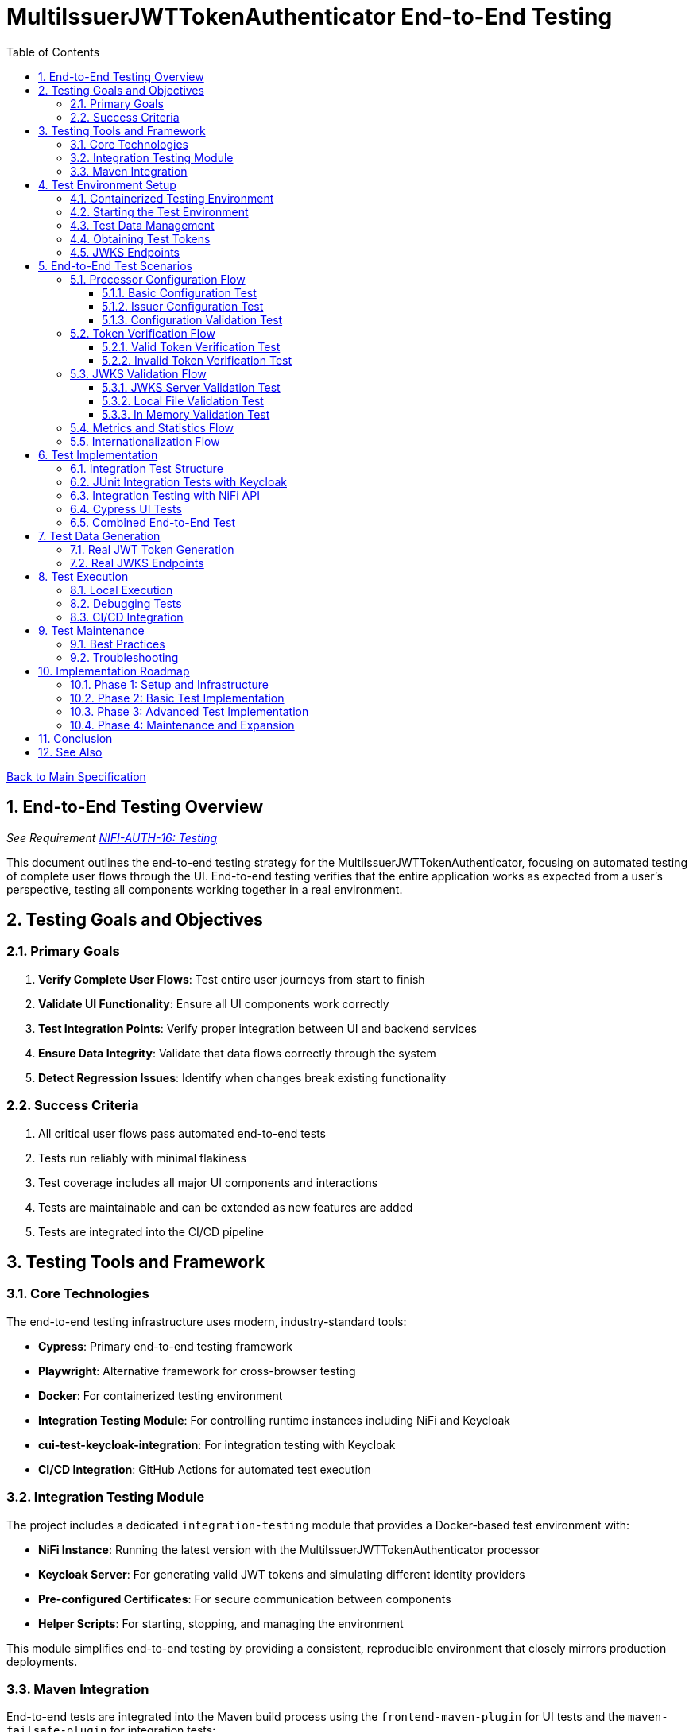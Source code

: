 = MultiIssuerJWTTokenAuthenticator End-to-End Testing
:toc:
:toclevels: 3
:toc-title: Table of Contents
:sectnums:

link:../Specification.adoc[Back to Main Specification]

== End-to-End Testing Overview
_See Requirement link:../Requirements.adoc#NIFI-AUTH-16[NIFI-AUTH-16: Testing]_

This document outlines the end-to-end testing strategy for the MultiIssuerJWTTokenAuthenticator, focusing on automated testing of complete user flows through the UI. End-to-end testing verifies that the entire application works as expected from a user's perspective, testing all components working together in a real environment.

== Testing Goals and Objectives

=== Primary Goals

1. **Verify Complete User Flows**: Test entire user journeys from start to finish
2. **Validate UI Functionality**: Ensure all UI components work correctly
3. **Test Integration Points**: Verify proper integration between UI and backend services
4. **Ensure Data Integrity**: Validate that data flows correctly through the system
5. **Detect Regression Issues**: Identify when changes break existing functionality

=== Success Criteria

1. All critical user flows pass automated end-to-end tests
2. Tests run reliably with minimal flakiness
3. Test coverage includes all major UI components and interactions
4. Tests are maintainable and can be extended as new features are added
5. Tests are integrated into the CI/CD pipeline

== Testing Tools and Framework

=== Core Technologies

The end-to-end testing infrastructure uses modern, industry-standard tools:

* **Cypress**: Primary end-to-end testing framework
* **Playwright**: Alternative framework for cross-browser testing
* **Docker**: For containerized testing environment
* **Integration Testing Module**: For controlling runtime instances including NiFi and Keycloak
* **cui-test-keycloak-integration**: For integration testing with Keycloak
* **CI/CD Integration**: GitHub Actions for automated test execution

=== Integration Testing Module

The project includes a dedicated `integration-testing` module that provides a Docker-based test environment with:

* **NiFi Instance**: Running the latest version with the MultiIssuerJWTTokenAuthenticator processor
* **Keycloak Server**: For generating valid JWT tokens and simulating different identity providers
* **Pre-configured Certificates**: For secure communication between components
* **Helper Scripts**: For starting, stopping, and managing the environment

This module simplifies end-to-end testing by providing a consistent, reproducible environment that closely mirrors production deployments.

=== Maven Integration

End-to-end tests are integrated into the Maven build process using the `frontend-maven-plugin` for UI tests and the `maven-failsafe-plugin` for integration tests:

[source,xml]
----
<plugin>
    <groupId>org.apache.maven.plugins</groupId>
    <artifactId>maven-failsafe-plugin</artifactId>
    <executions>
        <execution>
            <goals>
                <goal>integration-test</goal>
                <goal>verify</goal>
            </goals>
            <configuration>
                <systemPropertyVariables>
                    <nifi.url>https://localhost:9095/nifi/</nifi.url>
                    <keycloak.url>http://localhost:9080/</keycloak.url>
                    <keycloak.secure.url>https://localhost:9085/</keycloak.secure.url>
                </systemPropertyVariables>
            </configuration>
        </execution>
    </executions>
</plugin>
----

For UI testing, the `frontend-maven-plugin` is used:

[source,xml]
----
<plugin>
    <groupId>com.github.eirslett</groupId>
    <artifactId>frontend-maven-plugin</artifactId>
    <version>${version.frontend-maven-plugin}</version>
    <configuration>
        <nodeVersion>${version.nodejs}</nodeVersion>
        <installDirectory>target</installDirectory>
    </configuration>
    <executions>
        <execution>
            <id>cypress-run</id>
            <goals>
                <goal>npm</goal>
            </goals>
            <phase>integration-test</phase>
            <configuration>
                <arguments>run e2e:test</arguments>
            </configuration>
        </execution>
    </executions>
</plugin>
----

== Test Environment Setup

=== Containerized Testing Environment

End-to-end tests run in a containerized environment provided by the `integration-testing` module:

1. **NiFi Instance**: Running on HTTPS port 9095 with the MultiIssuerJWTTokenAuthenticator processor
   * Authentication with SingleUserLoginIdentityProvider
   * Credentials: admin/adminadminadmin
   * Processor mounted via volume for easy updates during development

2. **Keycloak Server**: Running on HTTP port 9080 and HTTPS port 9085
   * Admin credentials: admin/admin
   * Pre-configured realm (`oauth_integration_tests`) with:
     * Test user: testUser/drowssap
     * Test client: test_client/yTKslWLtf4giJcWCaoVJ20H8sy6STexM

3. **Certificate Configuration**:
   * Self-signed certificate for localhost (1 year validity)
   * NiFi: PKCS12 format (keystore.p12, truststore.p12)
   * Keycloak: PEM format (localhost.crt, localhost.key)

4. **Browser Environment**: Chrome, Firefox, and Edge for cross-browser testing

=== Starting the Test Environment

To start the test environment:

[source,bash]
----
# From the project root
./integration-testing/src/main/docker/run-test-container.sh
----

This script:
1. Builds the processor NAR file
2. Checks certificates
3. Starts the NiFi and Keycloak containers
4. Waits for the services to be healthy

To stop the environment:

[source,bash]
----
./integration-testing/src/main/docker/stop-test-container.sh
----

=== Test Data Management

Test data is managed through:

1. **Predefined Configurations**: Standard processor configurations for different test scenarios
2. **Token Generation**: Real JWT tokens from the Keycloak instance
3. **JWKS Endpoints**: Real JWKS endpoints from the Keycloak instance
4. **Test Users and Roles**: Predefined users with different permissions in the Keycloak realm

=== Obtaining Test Tokens

To obtain a test token from Keycloak:

[source,bash]
----
curl -X POST \
  http://localhost:9080/realms/oauth_integration_tests/protocol/openid-connect/token \
  -H 'Content-Type: application/x-www-form-urlencoded' \
  -d 'grant_type=password&client_id=test_client&client_secret=yTKslWLtf4giJcWCaoVJ20H8sy6STexM&username=testUser&password=drowssap'
----

This returns a JSON response containing an `access_token` that can be used for testing.

=== JWKS Endpoints

The Keycloak instance provides real JWKS endpoints:

* HTTP: `http://keycloak:9080/realms/oauth_integration_tests/protocol/openid-connect/certs`
* HTTPS: `https://keycloak:9085/realms/oauth_integration_tests/protocol/openid-connect/certs`

These endpoints can be used to configure the processor for testing.

== End-to-End Test Scenarios

=== Processor Configuration Flow

==== Basic Configuration Test

Tests the basic configuration flow:

1. Navigate to NiFi canvas
2. Add MultiIssuerJWTTokenAuthenticator processor
3. Configure basic properties (token location, header name)
4. Configure advanced properties (token size, refresh interval)
5. Save configuration
6. Verify configuration is persisted correctly

==== Issuer Configuration Test

Tests the issuer configuration flow:

1. Navigate to processor configuration
2. Add a new issuer with JWKS-Server type
3. Enter JWKS URL and validate connection
4. Configure audience, scopes, and roles
5. Save issuer configuration
6. Verify issuer is added to the processor configuration
7. Repeat for Local File and In Memory issuer types

==== Configuration Validation Test

Tests configuration validation:

1. Enter invalid values for properties
2. Verify appropriate validation errors are displayed
3. Enter valid values
4. Verify validation passes
5. Test required vs. optional fields

=== Token Verification Flow

==== Valid Token Verification Test

Tests the token verification flow with valid tokens:

1. Navigate to the Verification tab
2. Paste a valid JWT token
3. Click Verify Token
4. Verify token details are displayed correctly
5. Verify claims are parsed and displayed
6. Test tokens from different issuers

==== Invalid Token Verification Test

Tests the token verification flow with invalid tokens:

1. Test with expired token
2. Test with token from unknown issuer
3. Test with token having invalid signature
4. Test with token missing required claims
5. Test with malformed token
6. Verify appropriate error messages are displayed

=== JWKS Validation Flow

==== JWKS Server Validation Test

Tests the JWKS server validation flow:

1. Enter valid JWKS server URL
2. Click Validate button
3. Verify successful validation message
4. Test with invalid URL
5. Test with URL returning invalid JWKS
6. Test with URL returning error status
7. Verify appropriate error messages are displayed

==== Local File Validation Test

Tests the local file validation flow:

1. Enter valid file path
2. Click Validate button
3. Verify successful validation message
4. Test with non-existent file
5. Test with file containing invalid JWKS
6. Verify appropriate error messages are displayed

==== In Memory Validation Test

Tests the in-memory JWKS validation flow:

1. Paste valid JWKS content
2. Click Validate button
3. Verify successful validation message
4. Test with invalid JWKS content
5. Verify appropriate error messages are displayed

=== Metrics and Statistics Flow

Tests the metrics and statistics display:

1. Process flow files with valid and invalid tokens
2. Navigate to Metrics tab
3. Verify metrics are updated correctly
4. Verify statistics reflect actual processing results
5. Test metrics reset functionality

=== Internationalization Flow

Tests the internationalization support:

1. Change browser language setting
2. Verify UI elements are displayed in the correct language
3. Test with different languages (English, German, etc.)
4. Verify error messages are translated correctly

== Test Implementation

=== Integration Test Structure

The end-to-end tests are implemented using a combination of:

1. **JUnit Integration Tests**: For testing backend functionality with real services
2. **Cypress Tests**: For testing UI interactions and user flows
3. **cui-test-keycloak-integration**: For Keycloak integration testing

The test structure follows this organization:

```
src/test/java/
├── integration/
│   ├── KeycloakIntegrationTest.java
│   ├── NifiProcessorTest.java
│   └── EndToEndFlowTest.java
└── cypress/
    ├── fixtures/
    │   └── tokens/
    │       ├── valid-tokens.json
    │       └── invalid-tokens.json
    ├── integration/
    │   ├── configuration/
    │   │   ├── basic-configuration.spec.js
    │   │   └── issuer-configuration.spec.js
    │   ├── verification/
    │   │   ├── token-verification.spec.js
    │   │   └── jwks-validation.spec.js
    │   └── metrics/
    │       └── metrics-display.spec.js
    └── support/
        ├── commands.js
        └── index.js
```

=== JUnit Integration Tests with Keycloak

Integration tests use the `cui-test-keycloak-integration` library to interact with the Keycloak instance:

[source,java]
----
@ExtendWith(KeycloakExtension.class)
public class KeycloakIntegrationTest {

    @Test
    void shouldObtainValidToken(KeycloakContainer keycloak) {
        // Get token from Keycloak
        String token = obtainToken(keycloak.getAuthServerUrl());

        // Verify token is valid
        assertNotNull(token);

        // Use token to test processor
        testProcessorWithToken(token);
    }

    private String obtainToken(String authServerUrl) {
        // Create Keycloak client
        Keycloak keycloak = KeycloakBuilder.builder()
            .serverUrl(authServerUrl)
            .realm(TestRealm.REALM_NAME)
            .clientId(TestRealm.CLIENT_ID)
            .clientSecret(TestRealm.CLIENT_SECRET)
            .username(TestRealm.TEST_USER)
            .password(TestRealm.TEST_PASSWORD)
            .build();

        // Get token
        AccessTokenResponse response = keycloak.tokenManager().getAccessToken();
        return response.getToken();
    }

    private void testProcessorWithToken(String token) {
        // Test processor with token
        // ...
    }
}
----

=== Integration Testing with NiFi API

For testing the processor in a running NiFi instance:

[source,java]
----
public class NifiProcessorTest {

    private static final String NIFI_URL = "https://localhost:9095/nifi/";
    private static final String ADMIN_USER = "admin";
    private static final String ADMIN_PASSWORD = "adminadminadmin";

    @Test
    void shouldProcessTokenSuccessfully() throws Exception {
        // Create NiFi client
        NiFiClient client = createNiFiClient();

        // Deploy test flow with processor
        String processGroupId = deployTestFlow(client);

        // Get token from Keycloak
        String token = obtainKeycloakToken();

        // Create test data with token
        byte[] testData = "Test data".getBytes();
        Map<String, String> attributes = Map.of(
            "Authorization", "Bearer " + token
        );

        // Submit test data to input port
        submitToInputPort(client, processGroupId, "input", testData, attributes);

        // Wait for processing to complete
        Thread.sleep(2000);

        // Verify output from output port
        List<FlowFileEntity> outputFlowFiles = getOutputFlowFiles(client, processGroupId, "output");

        // Verify results
        assertFalse(outputFlowFiles.isEmpty());
        FlowFileEntity flowFile = outputFlowFiles.get(0);
        assertTrue(flowFile.getAttributes().containsKey("jwt.content.sub"));
        assertEquals("testUser", flowFile.getAttributes().get("jwt.content.sub"));
    }

    private NiFiClient createNiFiClient() {
        // Create NiFi client with SSL context
        // ...
    }

    private String deployTestFlow(NiFiClient client) {
        // Deploy test flow with processor
        // ...
    }

    private String obtainKeycloakToken() {
        // Get token from Keycloak
        // ...
    }

    private void submitToInputPort(NiFiClient client, String processGroupId, 
                                  String portName, byte[] data, Map<String, String> attributes) {
        // Submit data to input port
        // ...
    }

    private List<FlowFileEntity> getOutputFlowFiles(NiFiClient client, 
                                                  String processGroupId, String portName) {
        // Get output flow files
        // ...
    }
}
----

=== Cypress UI Tests

Cypress tests focus on UI interactions and user flows:

[source,javascript]
----
describe('Basic Processor Configuration', () => {
  beforeEach(() => {
    // Login to NiFi and navigate to canvas
    cy.login('admin', 'adminadminadmin');
    cy.visit('https://localhost:9095/nifi/');
    cy.get('#flow-status-container').should('be.visible');
  });

  it('should configure processor with Keycloak JWKS endpoint', () => {
    // Add processor to canvas
    cy.get('.component-button-panel .fa-processor-icon').click();
    cy.get('.processor-type-filter').type('MultiIssuerJWTTokenAuthenticator');
    cy.get('.processor-type-list .selected-processor-type').click();
    cy.get('.processor-config-ok-button').click();

    // Open processor configuration
    cy.get('.processor-icon').rightclick();
    cy.get('.context-menu-item:contains("Configure")').click();

    // Configure basic properties
    cy.get('input[name="jwt.validation.token.location"]').select('AUTHORIZATION_HEADER');
    cy.get('input[name="jwt.validation.token.header"]').clear().type('Authorization');

    // Add Keycloak issuer
    cy.get('.dynamic-property-add-button').click();
    cy.get('.dynamic-property-name').type('keycloak');
    cy.get('.dynamic-property-value').type('http://keycloak:9080/realms/oauth_integration_tests/protocol/openid-connect/certs');

    // Validate JWKS endpoint
    cy.get('.verify-jwks-button').click();
    cy.get('.verification-result').should('contain', 'Connection successful');

    // Save configuration
    cy.get('.processor-config-ok-button').click();
  });
});
----

=== Combined End-to-End Test

For a complete end-to-end test that combines all components:

[source,java]
----
@ExtendWith(KeycloakExtension.class)
public class EndToEndFlowTest {

    @Test
    void shouldProcessTokenEndToEnd(KeycloakContainer keycloak) throws Exception {
        // 1. Get token from Keycloak
        String token = obtainToken(keycloak);

        // 2. Deploy test flow with processor in NiFi
        NiFiClient client = createNiFiClient();
        String processGroupId = deployTestFlow(client);

        // 3. Configure processor with Keycloak JWKS endpoint
        configureProcessor(client, processGroupId, keycloak.getAuthServerUrl());

        // 4. Submit test data with token
        byte[] testData = "Test data".getBytes();
        Map<String, String> attributes = Map.of(
            "Authorization", "Bearer " + token
        );
        submitToInputPort(client, processGroupId, "input", testData, attributes);

        // 5. Wait for processing to complete
        Thread.sleep(2000);

        // 6. Verify output
        List<FlowFileEntity> outputFlowFiles = getOutputFlowFiles(client, processGroupId, "output");

        // 7. Verify results
        assertFalse(outputFlowFiles.isEmpty());
        FlowFileEntity flowFile = outputFlowFiles.get(0);
        assertTrue(flowFile.getAttributes().containsKey("jwt.content.sub"));
        assertEquals("testUser", flowFile.getAttributes().get("jwt.content.sub"));
    }

    // Helper methods...
}
----

== Test Data Generation

=== Real JWT Token Generation

For end-to-end testing, real JWT tokens are obtained from the Keycloak instance in the integration-testing environment:

[source,java]
----
/**
 * Utility for obtaining real tokens from Keycloak for testing
 */
public class KeycloakTokenGenerator {

    private static final String KEYCLOAK_URL = "http://localhost:9080";
    private static final String REALM = "oauth_integration_tests";
    private static final String CLIENT_ID = "test_client";
    private static final String CLIENT_SECRET = "yTKslWLtf4giJcWCaoVJ20H8sy6STexM";
    private static final String USERNAME = "testUser";
    private static final String PASSWORD = "drowssap";

    /**
     * Get a valid token from Keycloak
     */
    public static String getValidToken() {
        return getToken(USERNAME, PASSWORD);
    }

    /**
     * Get a token with custom scopes
     */
    public static String getTokenWithScopes(String... scopes) {
        // Create token request with specific scopes
        return getToken(USERNAME, PASSWORD, String.join(" ", scopes));
    }

    /**
     * Get a token for a specific user
     */
    public static String getToken(String username, String password) {
        return getToken(username, password, null);
    }

    /**
     * Get a token with custom parameters
     */
    private static String getToken(String username, String password, String scope) {
        try {
            // Build the token request
            StringBuilder requestBody = new StringBuilder();
            requestBody.append("grant_type=password");
            requestBody.append("&client_id=").append(URLEncoder.encode(CLIENT_ID, StandardCharsets.UTF_8));
            requestBody.append("&client_secret=").append(URLEncoder.encode(CLIENT_SECRET, StandardCharsets.UTF_8));
            requestBody.append("&username=").append(URLEncoder.encode(username, StandardCharsets.UTF_8));
            requestBody.append("&password=").append(URLEncoder.encode(password, StandardCharsets.UTF_8));

            if (scope != null && !scope.isEmpty()) {
                requestBody.append("&scope=").append(URLEncoder.encode(scope, StandardCharsets.UTF_8));
            }

            // Create HTTP client
            HttpClient client = HttpClient.newBuilder().build();

            // Create request
            HttpRequest request = HttpRequest.newBuilder()
                .uri(URI.create(KEYCLOAK_URL + "/realms/" + REALM + "/protocol/openid-connect/token"))
                .header("Content-Type", "application/x-www-form-urlencoded")
                .POST(HttpRequest.BodyPublishers.ofString(requestBody.toString()))
                .build();

            // Send request and get response
            HttpResponse<String> response = client.send(request, HttpResponse.BodyHandlers.ofString());

            // Parse JSON response
            ObjectMapper mapper = new ObjectMapper();
            JsonNode root = mapper.readTree(response.body());

            // Return access token
            return root.get("access_token").asText();
        } catch (Exception e) {
            throw new RuntimeException("Failed to get token from Keycloak", e);
        }
    }

    /**
     * Save tokens to fixture files for Cypress tests
     */
    public static void saveTokensToFixtures() throws IOException {
        // Create directory for tokens
        Files.createDirectories(Paths.get("cypress/fixtures/tokens"));

        // Get tokens
        String validToken = getValidToken();
        String adminToken = getTokenWithScopes("admin");

        // Create token info
        ObjectMapper mapper = new ObjectMapper();

        // Save valid token
        mapper.writeValue(
            Paths.get("cypress/fixtures/tokens/valid-tokens.json").toFile(),
            Map.of(
                "validToken", validToken,
                "adminToken", adminToken,
                "expectedSubject", USERNAME,
                "expectedIssuer", KEYCLOAK_URL + "/realms/" + REALM
            )
        );

        // For invalid tokens, we can use the cui-jwt-validation utilities
        // to tamper with valid tokens
        String expiredToken = JwtTokenTamperingUtil.tamperWithClaim(
            validToken, 
            "exp", 
            Instant.now().minus(1, ChronoUnit.HOURS).getEpochSecond()
        );

        String invalidSignatureToken = JwtTokenTamperingUtil.invalidateSignature(validToken);

        mapper.writeValue(
            Paths.get("cypress/fixtures/tokens/invalid-tokens.json").toFile(),
            Map.of(
                "expiredToken", expiredToken,
                "invalidSignatureToken", invalidSignatureToken
            )
        );
    }
}
----

=== Real JWKS Endpoints

The integration-testing environment provides real JWKS endpoints from the Keycloak instance:

[source,java]
----
/**
 * Utility for working with real JWKS endpoints from Keycloak
 */
public class KeycloakJwksEndpoints {

    /**
     * Get the HTTP JWKS endpoint URL for the Keycloak container
     */
    public static String getHttpJwksUrl() {
        return "http://keycloak:9080/realms/oauth_integration_tests/protocol/openid-connect/certs";
    }

    /**
     * Get the HTTPS JWKS endpoint URL for the Keycloak container
     */
    public static String getHttpsJwksUrl() {
        return "https://keycloak:9085/realms/oauth_integration_tests/protocol/openid-connect/certs";
    }

    /**
     * Get the HTTP JWKS endpoint URL for local access
     */
    public static String getLocalHttpJwksUrl() {
        return "http://localhost:9080/realms/oauth_integration_tests/protocol/openid-connect/certs";
    }

    /**
     * Get the HTTPS JWKS endpoint URL for local access
     */
    public static String getLocalHttpsJwksUrl() {
        return "https://localhost:9085/realms/oauth_integration_tests/protocol/openid-connect/certs";
    }

    /**
     * Fetch and save the JWKS content to a file for offline testing
     */
    public static void saveJwksToFile(String outputPath) throws IOException {
        // Create HTTP client
        HttpClient client = HttpClient.newBuilder()
            .build();

        // Create request
        HttpRequest request = HttpRequest.newBuilder()
            .uri(URI.create(getLocalHttpJwksUrl()))
            .GET()
            .build();

        // Send request and get response
        HttpResponse<String> response = client.send(request, HttpResponse.BodyHandlers.ofString());

        // Save response to file
        Files.writeString(Paths.get(outputPath), response.body());
    }
}
----

== Test Execution

=== Local Execution

To run end-to-end tests locally:

1. Start the integration-testing environment:
+
[source,bash]
----
# From the project root
./integration-testing/src/main/docker/run-test-container.sh
----

2. Run the integration tests:
+
[source,bash]
----
# Run all integration tests
mvn verify -Pintegration-tests

# Run a specific integration test
mvn verify -Pintegration-tests -Dit.test=KeycloakIntegrationTest
----

3. Run the UI tests:
+
[source,bash]
----
# Run Cypress tests
cd nifi-cuioss-ui
npm run e2e:test

# Run Cypress tests in interactive mode
npm run e2e:open
----

4. View test results:
+
[source,bash]
----
# Integration test results
open target/failsafe-reports/index.html

# Cypress test results
open nifi-cuioss-ui/cypress/reports/index.html
----

5. Stop the test environment:
+
[source,bash]
----
./integration-testing/src/main/docker/stop-test-container.sh
----

=== Debugging Tests

For debugging integration tests:

1. Add debug logging to your tests:
+
[source,java]
----
// Add debug logging
private static final Logger LOGGER = LoggerFactory.getLogger(KeycloakIntegrationTest.class);

@Test
void shouldObtainValidToken(KeycloakContainer keycloak) {
    // Get token from Keycloak
    String token = obtainToken(keycloak.getAuthServerUrl());

    // Add debug logging
    LOGGER.info("Token received: {}", token.substring(0, 10) + "...");
    LOGGER.info("JWKS URL: {}", keycloak.getAuthServerUrl());

    // Test continues...
}
----

2. View logs from the NiFi container:
+
[source,bash]
----
# View application log
docker compose -f integration-testing/src/main/docker/docker-compose.yml logs nifi

# Follow logs
docker compose -f integration-testing/src/main/docker/docker-compose.yml exec nifi tail -f /opt/nifi/nifi-current/logs/nifi-app.log
----

3. View logs from the Keycloak container:
+
[source,bash]
----
docker compose -f integration-testing/src/main/docker/docker-compose.yml logs keycloak
----

=== CI/CD Integration

End-to-end tests are integrated into the CI/CD pipeline:

1. The integration-testing environment is started automatically in CI
2. Integration tests run as part of the `verify` phase
3. UI tests run using Cypress in headless mode
4. Test results are published as GitHub artifacts
5. Test failures block merges to protected branches

The CI workflow includes these steps:

[source,yaml]
----
jobs:
  integration-tests:
    runs-on: ubuntu-latest
    steps:
      - uses: actions/checkout@v3

      - name: Set up JDK 17
        uses: actions/setup-java@v3
        with:
          java-version: '17'
          distribution: 'temurin'

      - name: Start integration testing environment
        run: ./integration-testing/src/main/docker/run-test-container.sh

      - name: Run integration tests
        run: ./mvnw verify -Pintegration-tests

      - name: Run UI tests
        run: |
          cd nifi-cuioss-ui
          npm ci
          npm run e2e:test

      - name: Upload test results
        uses: actions/upload-artifact@v3
        with:
          name: test-results
          path: |
            target/failsafe-reports/
            nifi-cuioss-ui/cypress/reports/
----

== Test Maintenance

=== Best Practices

1. **Keep Tests Independent**: Each test should be self-contained
2. **Use Page Objects**: Abstract UI interactions into reusable components
3. **Minimize Flakiness**: Use proper waiting and assertions
4. **Maintain Test Data**: Keep test data up-to-date with application changes
5. **Document Test Scenarios**: Each test should have clear documentation

=== Troubleshooting

Common issues and solutions:

1. **Flaky Tests**: If tests are inconsistent, add more explicit waits and retry logic
2. **Selector Changes**: If UI selectors change, update page objects in a single place
3. **Test Data Issues**: If test data becomes invalid, regenerate using the provided utilities
4. **Environment Problems**: If the test environment fails to start, check Docker logs
5. **Authentication Issues**: If login fails, verify Keycloak configuration and credentials

== Implementation Roadmap

=== Phase 1: Setup and Infrastructure

1. Set up Cypress and required dependencies
2. Create Docker-based test environment
3. Implement basic test utilities and helpers
4. Create test data generation scripts

=== Phase 2: Basic Test Implementation

1. Implement processor configuration tests
2. Implement token verification tests
3. Implement JWKS validation tests
4. Add CI/CD integration

=== Phase 3: Advanced Test Implementation

1. Implement metrics and statistics tests
2. Implement internationalization tests
3. Add cross-browser testing with Playwright
4. Implement performance and load testing

=== Phase 4: Maintenance and Expansion

1. Create documentation and training materials
2. Implement monitoring for test reliability
3. Expand test coverage to edge cases
4. Integrate with overall quality metrics

== Conclusion

End-to-end testing is a critical component of ensuring the MultiIssuerJWTTokenAuthenticator processor functions correctly from a user perspective. By implementing the testing strategy outlined in this document, we can:

1. Verify that all UI components work correctly together
2. Ensure that user flows function as expected
3. Detect regression issues early in the development process
4. Provide confidence in the quality of the processor

The implementation of this end-to-end testing plan will significantly improve the reliability and user experience of the MultiIssuerJWTTokenAuthenticator processor.

== See Also

* link:testing.adoc[Testing]
* link:javascript-testing.adoc[JavaScript Testing]
* link:configuration-ui.adoc[UI Configuration]
* link:token-validation.adoc[Token Validation]
* link:../Requirements.adoc#NIFI-AUTH-16[Testing Requirements]
* link:../library/cui-test-keycloak-integration/README.adoc[Keycloak Integration Testing]
* link:../integration-testing/README.adoc[Integration Testing Environment]
* link:../Specification.adoc[Back to Main Specification]
